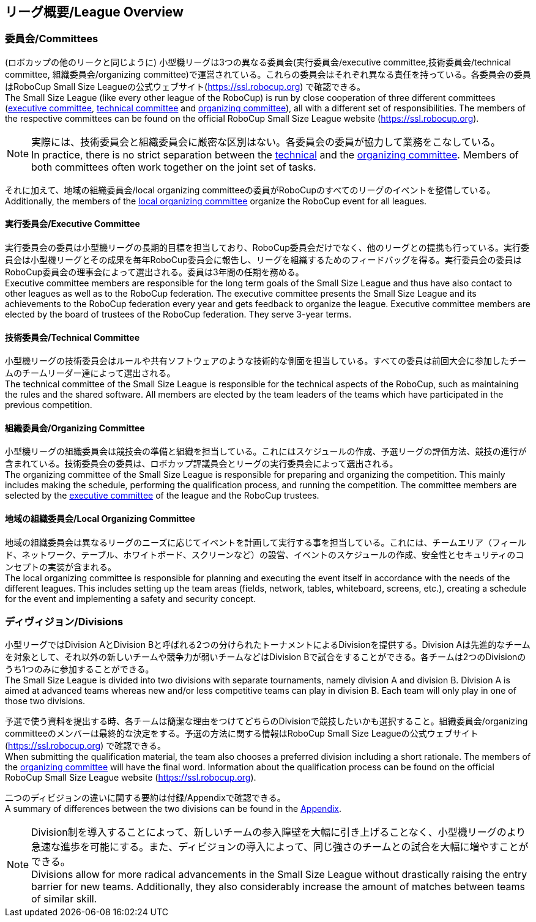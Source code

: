 == リーグ概要/League Overview
=== 委員会/Committees
(ロボカップの他のリークと同じように) 小型機リーグは3つの異なる委員会(実行委員会/executive committee,技術委員会/technical committee, 組織委員会/organizing committee)で運営されている。これらの委員会はそれぞれ異なる責任を持っている。各委員会の委員はRoboCup Small Size Leagueの公式ウェブサイト(https://ssl.robocup.org) で確認できる。 +
The Small Size League (like every other league of the RoboCup) is run by close cooperation of three different committees (<<Executive Committee, executive committee>>, <<Technical Committee, technical committee>> and <<Organizing Committee, organizing committee>>), all with a different set of responsibilities. The members of the respective committees can be found on the official RoboCup Small Size League website (https://ssl.robocup.org).

NOTE: 実際には、技術委員会と組織委員会に厳密な区別はない。各委員会の委員が協力して業務をこなしている。 +
In practice, there is no strict separation between the <<Technical Committee, technical>> and the <<Organizing Committee, organizing committee>>. Members of both committees often work together on the joint set of tasks.

それに加えて、地域の組織委員会/local organizing committeeの委員がRoboCupのすべてのリーグのイベントを整備している。 +
Additionally, the members of the <<Local Organizing Committee, local organizing committee>> organize the RoboCup event for all leagues.

==== 実行委員会/Executive Committee
実行委員会の委員は小型機リーグの長期的目標を担当しており、RoboCup委員会だけでなく、他のリーグとの提携も行っている。実行委員会は小型機リーグとその成果を毎年RoboCup委員会に報告し、リーグを組織するためのフィードバッグを得る。実行委員会の委員はRoboCup委員会の理事会によって選出される。委員は3年間の任期を務める。 +
Executive committee members are responsible for the long term goals of the Small Size League and thus have also contact to other leagues as well as to the RoboCup federation. The executive committee presents the Small Size League and its achievements to the RoboCup federation every year and gets feedback to organize the league. Executive committee members are elected by the board of trustees of the RoboCup federation. They serve 3-year terms.

==== 技術委員会/Technical Committee
小型機リーグの技術委員会はルールや共有ソフトウェアのような技術的な側面を担当している。すべての委員は前回大会に参加したチームのチームリーダー達によって選出される。 +
The technical committee of the Small Size League is responsible for the technical aspects of the RoboCup, such as maintaining the rules and the shared software. All members are elected by the team leaders of the teams which have participated in the previous competition.

==== 組織委員会/Organizing Committee
小型機リーグの組織委員会は競技会の準備と組織を担当している。これにはスケジュールの作成、予選リーグの評価方法、競技の進行が含まれている。技術委員会の委員は、ロボカップ評議員会とリーグの実行委員会によって選出される。 +
The organizing committee of the Small Size League is responsible for preparing and organizing the competition. This mainly includes making the schedule, performing the qualification process, and running the competition. The committee members are selected by the <<Executive Committee, executive committee>> of the league and the RoboCup trustees.

==== 地域の組織委員会/Local Organizing Committee
地域の組織委員会は異なるリーグのニーズに応じてイベントを計画して実行する事を担当している。これには、チームエリア（フィールド、ネットワーク、テーブル、ホワイトボード、スクリーンなど）の設営、イベントのスケジュールの作成、安全性とセキュリティのコンセプトの実装が含まれる。 +
The local organizing committee is responsible for planning and executing the event itself in accordance with the needs of the different leagues. This includes setting up the team areas (fields, network, tables, whiteboard, screens, etc.), creating a schedule for the event and implementing a safety and security concept.

=== ディヴィジョン/Divisions
小型リーグではDivision AとDivision Bと呼ばれる2つの分けられたトーナメントによるDivisionを提供する。Division Aは先進的なチームを対象として、それ以外の新しいチームや競争力が弱いチームなどはDivision Bで試合をすることができる。各チームは2つのDivisionのうち1つのみに参加することができる。 +
The Small Size League is divided into two divisions with separate tournaments, namely division A and division B. Division A is aimed at advanced teams whereas new and/or less competitive teams can play in division B. Each team will only play in one of those two divisions.

予選で使う資料を提出する時、各チームは簡潔な理由をつけてどちらのDivisionで競技したいかも選択すること。組織委員会/organizing committeeのメンバーは最終的な決定をする。予選の方法に関する情報はRoboCup Small Size Leagueの公式ウェブサイト(https://ssl.robocup.org) で確認できる。 +
When submitting the qualification material, the team also chooses a preferred division including a short rationale. The members of the <<Organizing Committee, organizing committee>> will have the final word. Information about the qualification process can be found on the official RoboCup Small Size League website (https://ssl.robocup.org).

二つのディビジョンの違いに関する要約は付録/Appendixで確認できる。 +
A summary of differences between the two divisions can be found in the <<Differences Between Divisions, Appendix>>.

NOTE: Division制を導入することによって、新しいチームの参入障壁を大幅に引き上げることなく、小型機リーグのより急速な進歩を可能にする。また、ディビジョンの導入によって、同じ強さのチームとの試合を大幅に増やすことができる。 +
Divisions allow for more radical advancements in the Small Size League without drastically raising the entry barrier for new teams. Additionally, they also considerably increase the amount of matches between teams of similar skill.
